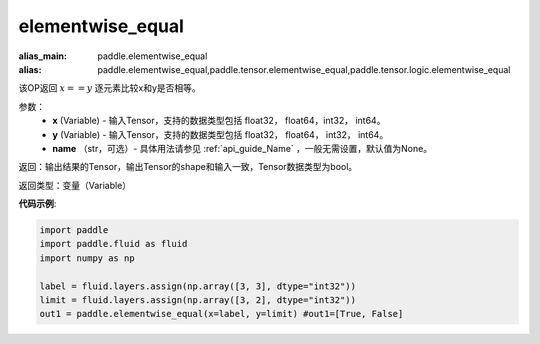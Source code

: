 .. _cn_api_tensor_elementwise_equal:

elementwise_equal
-------------------------------

.. py:function:: paddle.elementwise_equal(x, y, name=None)

:alias_main: paddle.elementwise_equal
:alias: paddle.elementwise_equal,paddle.tensor.elementwise_equal,paddle.tensor.logic.elementwise_equal



该OP返回 :math:`x==y` 逐元素比较x和y是否相等。

参数：
    - **x** (Variable) - 输入Tensor，支持的数据类型包括 float32， float64，int32， int64。
    - **y** (Variable) - 输入Tensor，支持的数据类型包括 float32， float64， int32， int64。
    - **name** （str，可选）- 具体用法请参见 :ref:`api_guide_Name` ，一般无需设置，默认值为None。

返回：输出结果的Tensor，输出Tensor的shape和输入一致，Tensor数据类型为bool。

返回类型：变量（Variable）

**代码示例**:

.. code-block:: python

    import paddle
    import paddle.fluid as fluid
    import numpy as np
    
    label = fluid.layers.assign(np.array([3, 3], dtype="int32"))
    limit = fluid.layers.assign(np.array([3, 2], dtype="int32"))
    out1 = paddle.elementwise_equal(x=label, y=limit) #out1=[True, False]
